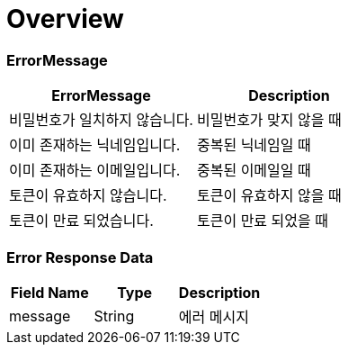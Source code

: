 [[Overview]]
= *Overview*

== [[overview-error-message]]

=== *ErrorMessage*

|===
| ErrorMessage | Description

| 비밀번호가 일치하지 않습니다.
| 비밀번호가 맞지 않을 때

| 이미 존재하는 닉네임입니다.
| 중복된 닉네임일 때

| 이미 존재하는 이메일입니다.
| 중복된 이메일일 때

| 토큰이 유효하지 않습니다.
| 토큰이 유효하지 않을 때

| 토큰이 만료 되었습니다.
| 토큰이 만료 되었을 때

|===

[[overview-error-response]]
=== *Error Response Data*

|===
| Field Name | Type | Description

| message
| String
| 에러 메시지

|===
